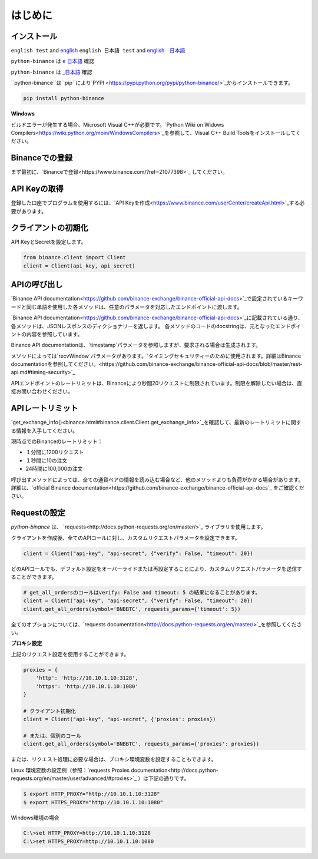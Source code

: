 はじめに
========================

インストール
-------------------------

``english test`` and `english <https:://www.test2.com>`_
``english 日本語 test`` and `english　日本語 <https:://www.test2.com>`_

``python-binance`` は `e 日本語 <https://pypi.python.org/pypi/python-binance/>`_ 確認

``python-binance`` は `_日本語 <https://pypi.python.org/pypi/python-binance/>`_ 確認


``python-binance``は``pip``により`PYPI <https://pypi.python.org/pypi/python-binance/>`_からインストールできます。

.. code:: bash

    pip install python-binance

**Windows**

ビルドエラーが発生する場合、Microsoft Visual C++が必要です。`Python Wiki on Widows Compilers<https://wiki.python.org/moin/WindowsCompilers>`_を参照して、Visual C++ Build Toolsをインストールしてください。

Binanceでの登録
----------------------------------------------

まず最初に、`Binanceで登録<https://www.binance.com/?ref=21077398>`_ してください。

API Keyの取得
---------------------------------

登録した口座でプログラムを使用するには、`API Keyを作成<https://www.binance.com/userCenter/createApi.html>`_する必要があります。

クライアントの初期化
-------------------------------------------

API KeyとSecretを設定します。

.. code:: python

    from binance.client import Client
    client = Client(api_key, api_secret)

APIの呼び出し
------------------------------

`Binance API documentation<https://github.com/binance-exchange/binance-official-api-docs>`_で設定されているキーワードと同じ単語を使用した各メソッドは、任意のパラメータを対応したエンドポイントに渡します。

`Binance API documentation<https://github.com/binance-exchange/binance-official-api-docs>`_に記載されている通り、各メソッドは、JSONレスポンスのディクショナリーを返します。
各メソッドのコードのdocstringは、元となったエンドポイントの内容を参照しています。

Binance API documentationは、`timestamp`パラメータを参照しますが、要求される場合は生成されます。

メソッドによっては`recvWindow`パラメータがあります。`タイミングセキュリティーのために使用されます。詳細はBinance documentationを参照してください。<https://github.com/binance-exchange/binance-official-api-docs/blob/master/rest-api.md#timing-security>`_

APIエンドポイントのレートリミットは、Binanceにより秒間20リクエストに制限されています。制限を解除したい場合は、直接お問い合わせください。

APIレートリミット
--------------

`get_exchange_info()<binance.html#binance.client.Client.get_exchange_info>`_を確認して、最新のレートリミットに関する情報を入手してください。

現時点でのBinanceのレートリミット：

- １分間に1200リクエスト
- １秒間に10の注文
- 24時間に100,000の注文

呼び出すメソッドによっては、全ての通貨ペアの情報を読み込む場合など、他のメソッドよりも負荷がかかる場合があります。
詳細は、`official Binance documentation<https://github.com/binance-exchange/binance-official-api-docs`_ をご確認ください。

.. image:: https://analytics-pixel.appspot.com/UA-111417213-1/github/python-binance/docs/overview?pixel

Requestの設定
--------------------------------

`python-binance` は、 `requests<http://docs.python-requests.org/en/master/>`_ ライブラリを使用します。

クライアントを作成後、全てのAPIコールに対し、カスタムリクエストパラメータを設定できます。

.. code:: python

    client = Client("api-key", "api-secret", {"verify": False, "timeout": 20})

どのAPIコールでも、デフォルト設定をオーバーライドまたは再設定することにより、カスタムリクエストパラメータを送信することができます。

.. code:: python

    # get_all_ordersのコールはverify: False and timeout: 5 の結果になることがあります。
    client = Client("api-key", "api-secret", {"verify": False, "timeout": 20})
    client.get_all_orders(symbol='BNBBTC', requests_params={'timeout': 5})

全てのオプションについては、`requests documentation<http://docs.python-requests.org/en/master/>`_を参照してください。

**プロキシ設定**

上記のリクエスト設定を使用することができます。

.. code:: python

    proxies = {
        'http': 'http://10.10.1.10:3128',
        'https': 'http://10.10.1.10:1080'
    }

    # クライアント初期化
    client = Client("api-key", "api-secret", {'proxies': proxies})

    # または、個別のコール
    client.get_all_orders(symbol='BNBBTC', requests_params={'proxies': proxies})

または、リクエスト処理に必要な場合は、プロキシ環境変数を設定することもできます。

Linux 環境変数の設定例（参照：`requests Proxies documentation<http://docs.python-requests.org/en/master/user/advanced/#proxies>`_ ）は下記の通りです。

.. code-block:: bash

    $ export HTTP_PROXY="http://10.10.1.10:3128"
    $ export HTTPS_PROXY="http://10.10.1.10:1080"

Windows環境の場合

.. code-block:: bash

    C:\>set HTTP_PROXY=http://10.10.1.10:3128
    C:\>set HTTPS_PROXY=http://10.10.1.10:1080

